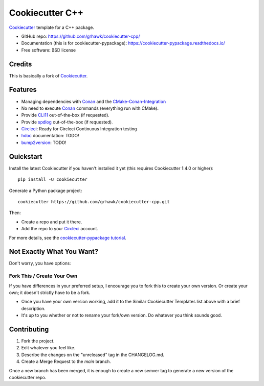 ================
Cookiecutter C++
================

.. image:: https://circleci.com/gh/grhawk/cookiecutter-cpp.svg?style=shield
    :target: https://circleci.com/gh/grhawk/cookiecutter-cpp
    :alt: Build Status

Cookiecutter_ template for a C++ package.

* GitHub repo: https://github.com/grhawk/cookiecutter-cpp/
* Documentation (this is for cookiecutter-pypackage): https://cookiecutter-pypackage.readthedocs.io/
* Free software: BSD license


Credits
-------
This is basically a fork of Cookiecutter_.


Features
--------

* Managing dependencies with Conan_ and the CMake-Conan-Integration_
* No need to execute Conan_ commands (everything run with CMake).
* Provide CLI11_ out-of-the-box (if requested).
* Provide spdlog_ out-of-the-box (if requested).
* Circleci_: Ready for Circleci Continuous Integration testing
* hdoc_ documentation: TODO!
* bump2version_: TODO!

.. _Cookiecutter: https://github.com/cookiecutter/cookiecutter


Quickstart
----------

Install the latest Cookiecutter if you haven't installed it yet (this requires
Cookiecutter 1.4.0 or higher)::

    pip install -U cookiecutter

Generate a Python package project::

    cookiecutter https://github.com/grhawk/cookiecutter-cpp.git

Then:

* Create a repo and put it there.
* Add the repo to your Circleci_ account.

For more details, see the `cookiecutter-pypackage tutorial`_.

.. _`cookiecutter-pypackage tutorial`: https://cookiecutter-pypackage.readthedocs.io/en/latest/tutorial.html


Not Exactly What You Want?
--------------------------

Don't worry, you have options:

Fork This / Create Your Own
~~~~~~~~~~~~~~~~~~~~~~~~~~~

If you have differences in your preferred setup, I encourage you to fork this
to create your own version. Or create your own; it doesn't strictly have to
be a fork.

* Once you have your own version working, add it to the Similar Cookiecutter
  Templates list above with a brief description.

* It's up to you whether or not to rename your fork/own version. Do whatever
  you think sounds good.

Contributing
------------

1. Fork the project.
2. Edit whatever you feel like.
3. Describe the changes on the "unreleased" tag in the CHANGELOG.md.
4. Create a Merge Request to the `main` branch.

Once a new branch has been merged, it is enough to create a new semver tag to generate a new version of the cookiecutter repo.


.. _Circleci: http://circleci.com/
.. _Tox: http://testrun.org/tox/
.. _Doxigen: http://doxigen.org/
.. _Read the Docs: https://readthedocs.io/
.. _`pyup.io`: https://pyup.io/
.. _bump2version: https://github.com/c4urself/bump2version
.. _Punch: https://github.com/lgiordani/punch
.. _Poetry: https://python-poetry.org/
.. _PyPi: https://pypi.python.org/pypi
.. _Mkdocs: https://pypi.org/project/mkdocs/
.. _Conan: https://docs.conan.io/1/index.html
.. _CMake-Conan-Integration: https://github.com/conan-io/cmake-conan
.. _hdoc: https://hdoc.io/
.. _CLI11: https://github.com/CLIUtils/CLI11
.. _spdlog: https://github.com/gabime/spdlog

.. _`Nekroze/cookiecutter-pypackage`: https://github.com/Nekroze/cookiecutter-pypackage
.. _`tony/cookiecutter-pypackage-pythonic`: https://github.com/tony/cookiecutter-pypackage-pythonic
.. _`ardydedase/cookiecutter-pypackage`: https://github.com/ardydedase/cookiecutter-pypackage
.. _`lgiordani/cookiecutter-pypackage`: https://github.com/lgiordani/cookiecutter-pypackage
.. _`briggySmalls/cookiecutter-pypackage`: https://github.com/briggySmalls/cookiecutter-pypackage
.. _`veit/cookiecutter-namespace-template`: https://github.com/veit/cookiecutter-namespace-template
.. _`zillionare/cookiecutter-pypackage`: https://zillionare.github.io/cookiecutter-pypackage/
.. _github comparison view: https://github.com/tony/cookiecutter-pypackage-pythonic/compare/audreyr:master...master
.. _`network`: https://github.com/audreyr/cookiecutter-pypackage/network
.. _`family tree`: https://github.com/audreyr/cookiecutter-pypackage/network/members

